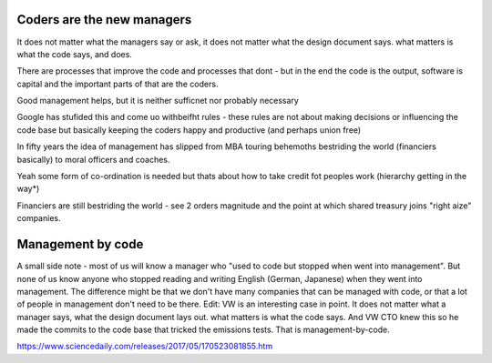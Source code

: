 Coders are the new managers
---------------------------
It does not matter what the managers say or ask, it does not matter what the design document says. what matters is what the code says, and does.

There are processes that improve the code and processes that dont - but in the end the code is the output, software is capital and the important parts of that are the coders.

Good management helps, but it is neither sufficnet nor probably necessary

Google has stufided this and come uo
withbeifht rules - these rules are not about making decisions or influencing the code base but basically keeping the coders happy and productive (and perhaps union free)

In fifty years the idea of management has slipped from
MBA touring behemoths bestriding the world (financiers basically) to moral officers and coaches.

Yeah some form of co-ordination is needed but thats about how to take credit fot peoples work (hierarchy getting in the way*)

Financiers are still bestriding the world - see 2 orders magnitude and the point at which shared treasury joins "right aize" companies.



Management by code 
------------------
A small side note - most of us will know a manager who "used to code but stopped when went into management". But none of us know anyone who stopped reading and writing English (German, Japanese) when they went into management.
The difference might be that we don't have many companies that can be managed with code, or that a lot of people in management don't need to be there.
Edit: VW is an interesting case in point. It does not matter what a manager says, what the design document lays out. what matters is what the code says. And VW CTO knew this so he made the commits to the code base that tricked the emissions tests. That is management-by-code.

https://www.sciencedaily.com/releases/2017/05/170523081855.htm